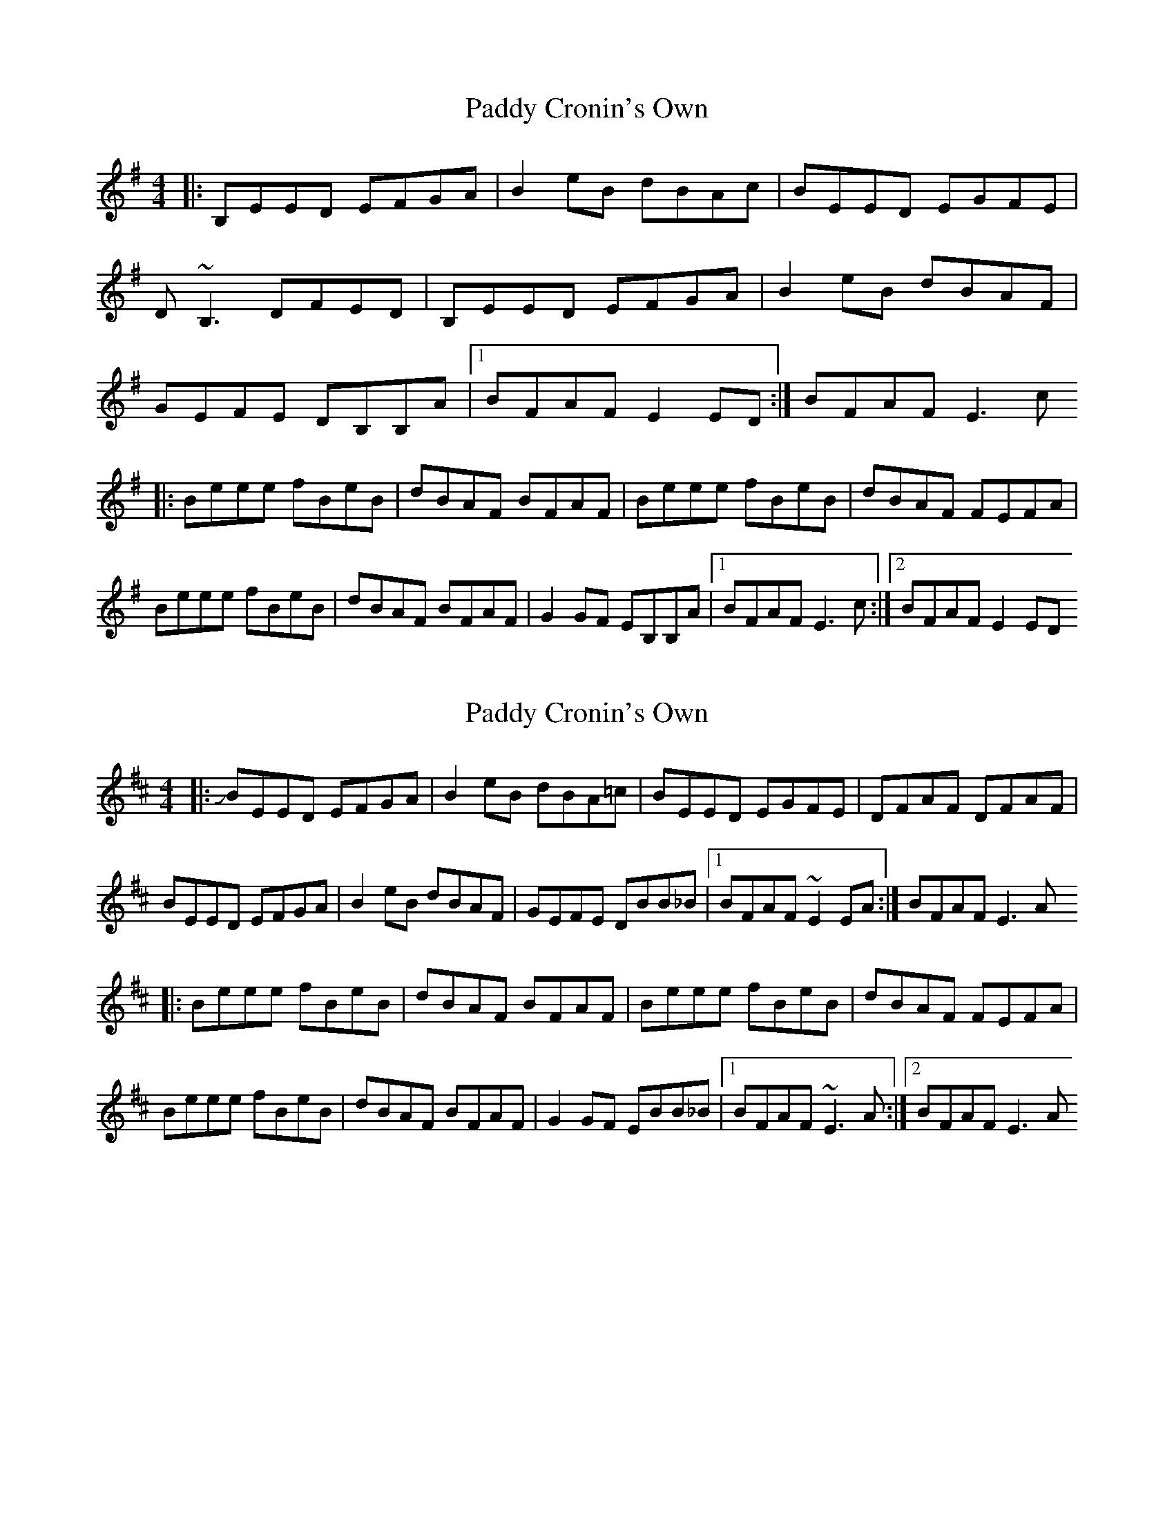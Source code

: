 X: 1
T: Paddy Cronin's Own
Z: Anthony Picard
S: https://thesession.org/tunes/16096#setting30344
R: reel
M: 4/4
L: 1/8
K: Emin
|:B,EED EFGA|B2eB dBAc|BEED EGFE|D~B,3 DFED|B,EED EFGA|B2eB dBAF|GEFE DB,B,A|1BFAF E2ED:|BFAF E3c
|:Beee fBeB|dBAF BFAF|Beee fBeB|dBAF FEFA|Beee fBeB|dBAF BFAF|G2GF EB,B,A|1BFAF E3c:|2BFAF E2ED
X: 2
T: Paddy Cronin's Own
Z: swisspiper
S: https://thesession.org/tunes/16096#setting30348
R: reel
M: 4/4
L: 1/8
K: Edor
|:JBEED EFGA|B2eB dBA=c|BEED EGFE|DFAF DFAF|
BEED EFGA|B2eB dBAF|GEFE DBB_B|1BFAF ~E2EA:|BFAF E3A
|:Beee fBeB|dBAF BFAF|Beee fBeB|dBAF FEFA|
Beee fBeB|dBAF BFAF|G2GF EBB_B|1BFAF ~E3A:|2BFAF E3A
